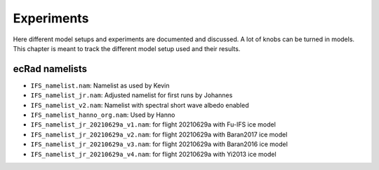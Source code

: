 ***********
Experiments
***********

Here different model setups and experiments are documented and discussed.
A lot of knobs can be turned in models.
This chapter is meant to track the different model setup used and their results.

ecRad namelists
===============

* ``IFS_namelist.nam``: Namelist as used by Kevin
* ``IFS_namelist_jr.nam``: Adjusted namelist for first runs by Johannes
* ``IFS_namelist_v2.nam``: Namelist with spectral short wave albedo enabled
* ``IFS_namelist_hanno_org.nam``: Used by Hanno
* ``IFS_namelist_jr_20210629a_v1.nam``: for flight 20210629a with Fu-IFS ice model
* ``IFS_namelist_jr_20210629a_v2.nam``: for flight 20210629a with Baran2017 ice model
* ``IFS_namelist_jr_20210629a_v3.nam``: for flight 20210629a with Baran2016 ice model
* ``IFS_namelist_jr_20210629a_v4.nam``: for flight 20210629a with Yi2013 ice model